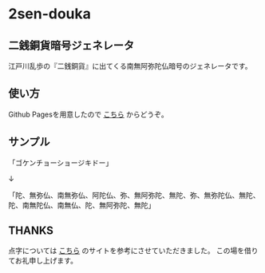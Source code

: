
* 2sen-douka

** 二銭銅貨暗号ジェネレータ
   江戸川乱歩の『二銭銅貨』に出てくる南無阿弥陀仏暗号のジェネレータです。

** 使い方
   Github Pagesを用意したので [[https://boronology.github.io/2sen-douka/][こちら]] からどうぞ。

** サンプル
   「ゴケンチョーショージキドー」

   ↓

   「陀、無弥仏、南無弥仏、阿陀仏、弥、無阿弥陀、無陀、弥、無弥陀仏、無陀、陀、南無陀仏、南無仏、陀、無阿弥陀、無陀」
   
** THANKS
   点字については [[http://www.yoihari.net/tenji/index.htm][こちら]] のサイトを参考にさせていただきました。
   この場を借りてお礼申し上げます。
